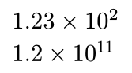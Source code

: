 #set page(width: auto, height: auto, margin: .5em)

$1.23×10^2$ \
$1.2×10^11$

#pagebreak()

$120$ \
$1.200×10^3$ \
$0.01$ \
$1×10^(-3)$ \

#pagebreak()

$120$ \
$1.200×10^3$ \
$0.001$ \
$1×10^(-4)$ \
